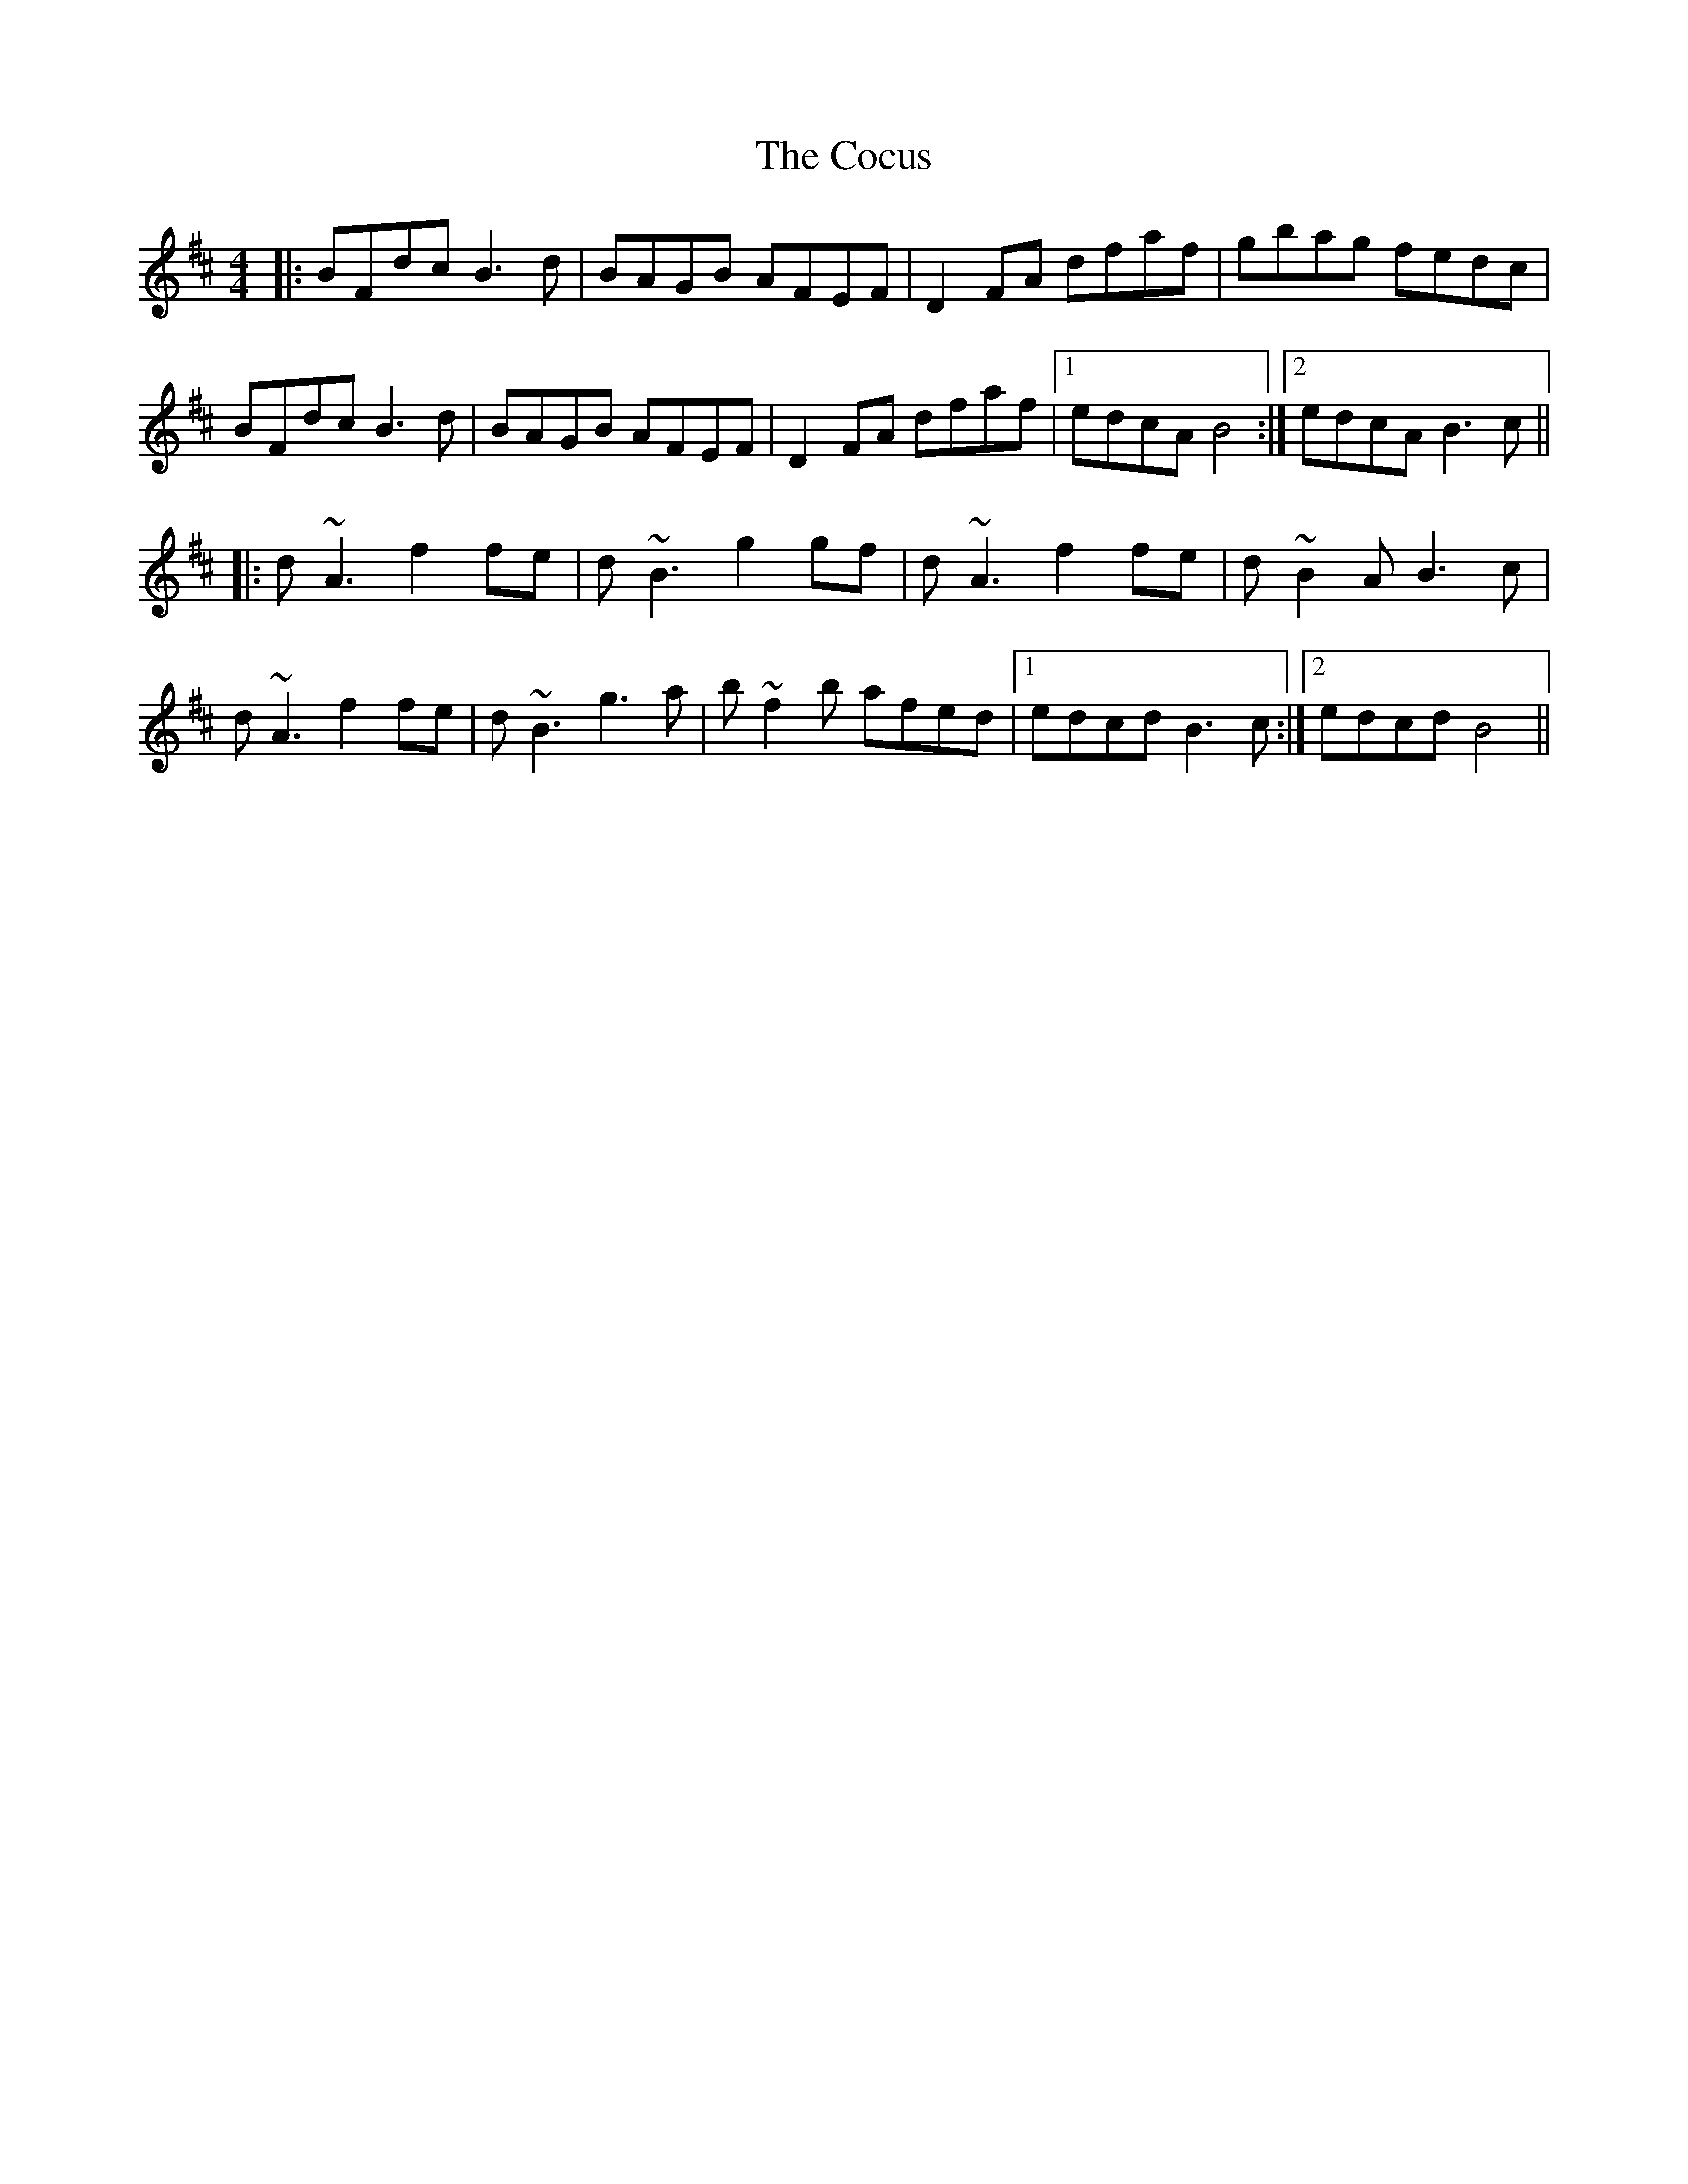 X: 7581
T: Cocus, The
R: reel
M: 4/4
K: Bminor
|:BFdc B3d|BAGB AFEF|D2FA dfaf|gbag fedc|
BFdc B3d|BAGB AFEF|D2FA dfaf|1 edcA B4:|2 edcA B3c||
|:d~A3 f2fe|d~B3 g2gf|d~A3 f2fe|d~B2A B3c|
d~A3 f2fe|d~B3 g3a|b~f2b afed|1 edcd B3c:|2 edcd B4||

